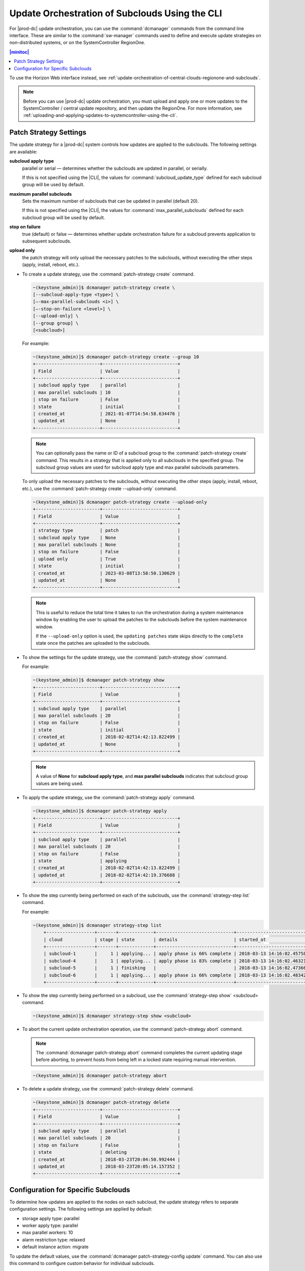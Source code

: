 
.. fql1558615252466
.. _update-orchestration-of-central-clouds-regionone-and-subclouds-using-the-cli:

===============================================
Update Orchestration of Subclouds Using the CLI
===============================================

For |prod-dc| update orchestration, you can use the :command:`dcmanager`
commands from the command line interface. These are similar to the
:command:`sw-manager` commands used to define and execute update strategies on
non-distributed systems, or on the SystemController RegionOne.

.. contents:: |minitoc|
   :local:
   :depth: 1

To use the Horizon Web interface instead, see
:ref:`update-orchestration-of-central-clouds-regionone-and-subclouds`.

.. note::

    Before you can use |prod-dc| update orchestration, you must upload and
    apply one or more updates to the SystemController / central update
    repository, and then update the RegionOne. For more information, see
    :ref:`uploading-and-applying-updates-to-systemcontroller-using-the-cli`.



.. _update-orchestration-of-central-clouds-regionone-and-subclouds-using-the-cli-section-N10087-N10029-N10001:

-----------------------
Patch Strategy Settings
-----------------------

The update strategy for a |prod-dc| system controls how updates are applied to
the subclouds. The following settings are
available:

**subcloud apply type**
    parallel or serial — determines whether the subclouds are updated in
    parallel, or serially.

    If this is not specified using the |CLI|, the values for
    :command:`subcloud_update_type` defined for each subcloud group will be
    used by default.

**maximum parallel subclouds**
    Sets the maximum number of subclouds that can be updated in parallel (default 20).

    If this is not specified using the |CLI|, the values for
    :command:`max_parallel_subclouds` defined for each subcloud group will be
    used by default.

**stop on failure**
    true (default) or false — determines whether update orchestration failure
    for a subcloud prevents application to subsequent subclouds.

**upload only**
    the patch strategy will only upload the necessary patches to the subclouds,
    without executing the other steps (apply, install, reboot, etc.).


.. _update-orchestration-of-central-clouds-regionone-and-subclouds-using-the-cli-ul-blq-nmx-fdb:

-   To create a update strategy, use the :command:`patch-strategy create` command.

    .. code-block:: none

        ~(keystone_admin)]$ dcmanager patch-strategy create \
        [--subcloud-apply-type <type>] \
        [–-max-parallel-subclouds <i>] \
        [–-stop-on-failure <level>] \
        [--upload-only] \
        [--group group] \
        [<subcloud>]


    For example:

    .. code-block:: none

        ~(keystone_admin)]$ dcmanager patch-strategy create --group 10
        +------------------------+----------------------------+
        | Field                  | Value                      |
        +------------------------+----------------------------+
        | subcloud apply type    | parallel                   |
        | max parallel subclouds | 10                         |
        | stop on failure        | False                      |
        | state                  | initial                    |
        | created_at             | 2021-01-07T14:54:58.634476 |
        | updated_at             | None                       |
        +------------------------+----------------------------+

    .. note::

        You can optionally pass the name or ID of a subcloud group to the
        :command:`patch-strategy create` command. This results in a strategy
        that is applied only to all subclouds in the specified group. The
        subcloud group values are used for subcloud apply type and max parallel
        subclouds parameters.

    To only upload the necessary patches to the subclouds, without executing
    the other steps (apply, install, reboot, etc.), use the
    :command:`patch-strategy create --upload-only` command.

    .. code-block:: none

        ~(keystone_admin)]$ dcmanager patch-strategy create --upload-only
        +------------------------+----------------------------+
        | Field                  | Value                      |
        +------------------------+----------------------------+
        | strategy type          | patch                      |
        | subcloud apply type    | None                       |
        | max parallel subclouds | None                       |
        | stop on failure        | False                      |
        | upload only            | True                       |
        | state                  | initial                    |
        | created_at             | 2023-03-08T13:58:50.130629 |
        | updated_at             | None                       |
        +------------------------+----------------------------+

    .. note::

        This is useful to reduce the total time it takes to run the
        orchestration during a system maintenance window by enabling the user
        to upload the patches to the subclouds before the system maintenance
        window.

        If the ``--upload-only`` option is used, the ``updating patches`` state
        skips directly to the ``complete`` state once the patches are uploaded
        to the subclouds.

-   To show the settings for the update strategy, use the
    :command:`patch-strategy show` command.

    For example:

    .. code-block:: none

        ~(keystone_admin)]$ dcmanager patch-strategy show
        +------------------------+----------------------------+
        | Field                  | Value                      |
        +------------------------+----------------------------+
        | subcloud apply type    | parallel                   |
        | max parallel subclouds | 20                         |
        | stop on failure        | False                      |
        | state                  | initial                    |
        | created_at             | 2018-02-02T14:42:13.822499 |
        | updated_at             | None                       |
        +------------------------+----------------------------+


    .. note::

        A value of **None** for **subcloud apply type**, and **max parallel
        subclouds** indicates that subcloud group values are being used.

-   To apply the update strategy, use the :command:`patch-strategy apply` command.

    .. code-block:: none

        ~(keystone_admin)]$ dcmanager patch-strategy apply
        +------------------------+----------------------------+
        | Field                  | Value                      |
        +------------------------+----------------------------+
        | subcloud apply type    | parallel                   |
        | max parallel subclouds | 20                         |
        | stop on failure        | False                      |
        | state                  | applying                   |
        | created_at             | 2018-02-02T14:42:13.822499 |
        | updated_at             | 2018-02-02T14:42:19.376688 |
        +------------------------+----------------------------+


-   To show the step currently being performed on each of the subclouds, use
    the :command:`strategy-step list` command.

    For example:

    .. code-block:: none

        ~(keystone_admin)]$ dcmanager strategy-step list
            +------------------+-------+-------------+-----------------------------+----------------------------+----------------------------+
            | cloud            | stage | state       | details                     | started_at                 | finished_at                |
            +------------------+-------+-------------+-----------------------------+----------------------------+----------------------------+
            | subcloud-1       |     1 | applying... | apply phase is 66% complete | 2018-03-13 14:16:02.457588 | None                       |
            | subcloud-4       |     1 | applying... | apply phase is 83% complete | 2018-03-13 14:16:02.463213 | None                       |
            | subcloud-5       |     1 | finishing   |                             | 2018-03-13 14:16:02.473669 | None                       |
            | subcloud-6       |     1 | applying... | apply phase is 66% complete | 2018-03-13 14:16:02.483422 | None                       |
            +------------------+-------+-------------+-----------------------------+----------------------------+----------------------------+

-   To show the step currently being performed on a subcloud, use the
    :command:`strategy-step show` <subcloud> command.

    .. code-block:: none

        ~(keystone_admin)]$ dcmanager strategy-step show <subcloud>

-   To abort the current update orchestration operation, use the
    :command:`patch-strategy abort` command.

    .. note::

        The :command:`dcmanager patch-strategy abort` command completes the
        current updating stage before aborting, to prevent hosts from being
        left in a locked state requiring manual intervention.

    .. code-block:: none

        ~(keystone_admin)]$ dcmanager patch-strategy abort

-   To delete a update strategy, use the :command:`patch-strategy delete` command.

    .. code-block:: none

        ~(keystone_admin)]$ dcmanager patch-strategy delete
        +------------------------+----------------------------+
        | Field                  | Value                      |
        +------------------------+----------------------------+
        | subcloud apply type    | parallel                   |
        | max parallel subclouds | 20                         |
        | stop on failure        | False                      |
        | state                  | deleting                   |
        | created_at             | 2018-03-23T20:04:50.992444 |
        | updated_at             | 2018-03-23T20:05:14.157352 |
        +------------------------+----------------------------+


.. _update-orchestration-of-central-clouds-regionone-and-subclouds-using-the-cli-section-N1022D-N10029-N10001:

------------------------------------
Configuration for Specific Subclouds
------------------------------------

To determine how updates are applied to the nodes on each subcloud, the update
strategy refers to separate configuration settings. The following settings are
applied by default:


.. _update-orchestration-of-central-clouds-regionone-and-subclouds-using-the-cli-ul-sgb-p34-gdb:

-   storage apply type: parallel

-   worker apply type: parallel

-   max parallel workers: 10

-   alarm restriction type: relaxed

-   default instance action: migrate


To update the default values, use the :command:`dcmanager patch-strategy-config
update` command. You can also use this command to configure custom behavior for
individual subclouds.

.. note::

    Since re-location is not possible on a single-node |prod| Simplex system,
    you must change the configuration to set default_instance_action to
    stop-start.

.. _update-orchestration-of-central-clouds-regionone-and-subclouds-using-the-cli-ul-xfb-bfz-fdb:

-   To list the default update strategy and any custom configurations
    configured for individual subclouds, use the :command:`patch-strategy-config
    list` command.

    For example:

    .. code-block:: none

        ~(keystone_admin)]$ dcmanager patch-strategy-config list
        +--------------------+--------------------+--------------------+-----------------------+------------------------+------------------+
        | cloud              | storage apply type | worker apply type  | max parallel workers  | alarm restriction type | default instance |
        |                    |                    |                    |                       |                        | action           |
        +--------------------+--------------------+--------------------+-----------------------+------------------------+------------------+
        | all clouds default | parallel           | parallel           |                    10 | relaxed                | migrate          |
        | subcloud-6         | parallel           | parallel           |                     2 | relaxed                | stop-start       |
        +--------------------+--------------------+--------------------+-----------------------+------------------------+------------------+

-   To show the configuration settings applicable to all subclouds by default,
    use the :command:`patch-strategy-config show` command.

    .. code-block:: none

        ~(keystone_admin)]$ dcmanager patch-strategy-config show
        +-------------------------+--------------------+
        | Field                   | Value              |
        +-------------------------+--------------------+
        | cloud                   | all clouds default |
        | storage apply type      | parallel           |
        | worker apply type       | parallel           |
        | max parallel workers    | 10                 |
        | alarm restriction type  | relaxed            |
        | default instance action | migrate            |
        | created_at              | None               |
        | updated_at              | None               |
        +-------------------------+--------------------+


-   To update the settings, or to create a custom configuration for a subcloud,
    use the :command:`patch-strategy-config update` command.

    .. code-block:: none

        ~(keystone_admin)]$ dcmanager patch-strategy-config update \
         \
        –-storage-apply-type <type> \
        –-worker-apply-type <type> \
        –-max-parallel-workers <i> \
        –-alarm-restriction-type <level> \
        –-default-instance-action <action> \
        [<subcloud_name>]

    where

    **storage apply type**
        parallel or serial — determines whether storage nodes are updated in
        parallel or serially.

    **worker apply type**
        parallel or serial — determines whether worker nodes are updated in
        parallel or serially.

    **max parallel workers**
        Set the maximum number of worker nodes that can be updated in parallel.

    **alarm restriction type**
        relaxed or strict — determines whether the orchestration is aborted for
        alarms that are not management-affecting. For more information, refer
        to |updates-doc|: :ref:`configuring-update-orchestration`.

    **default instance action**
        .. note::

            This parameter is only applicable to hosted application VMs with
            the |prefix|-openstack application.

        migrate or stop-start — determines whether hosted application VMs are
        migrated or stopped and restarted when a worker host is upgraded.

    **subcloud_name**
        The name of the subcloud to use the custom strategy. If this omitted,
        the default update strategy is updated.

    .. note::

        You must specify all of the settings.

-   To show the configuration settings for a subcloud, use the
    :command:`patch-strategy-config show` <subcloud> command.

    .. code-block:: none

        ~(keystone_admin)]$ dcmanager patch-strategy-config show [<name>]


    For example:

    .. code-block:: none

        ~(keystone_admin)]$ dcmanager patch-strategy-config show subcloud-6
        +-------------------------+----------------------------+
        | Field                   | Value                      |
        +-------------------------+----------------------------+
        | cloud                   | subcloud-6                 |
        | storage apply type      | parallel                   |
        | worker apply type       | parallel                   |
        | max parallel workers    | 2                          |
        | alarm restriction type  | relaxed                    |
        | default instance action | stop-start                 |
        | created_at              | 2018-03-12 20:08:48.917866 |
        | updated_at              | None                       |
        +-------------------------+----------------------------+


    If custom configuration settings have not been created for the subcloud,
    the following message is displayed:

    .. code-block:: none

        ERROR (app) No options found for Subcloud with id 1, defaults will be used.
